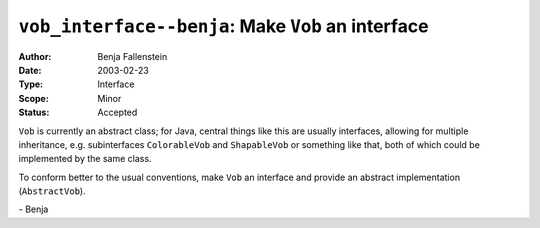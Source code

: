 ===================================================
``vob_interface--benja``: Make ``Vob`` an interface
===================================================

:Author:   Benja Fallenstein
:Date:	   2003-02-23
:Type:     Interface
:Scope:    Minor
:Status:   Accepted


``Vob`` is currently an abstract class; for Java, 
central things like this are usually interfaces,
allowing for multiple inheritance, e.g. 
subinterfaces ``ColorableVob`` and ``ShapableVob``
or something like that, both of which could be
implemented by the same class.

To conform better to the usual conventions,
make ``Vob`` an interface and provide
an abstract implementation (``AbstractVob``).

\- Benja
